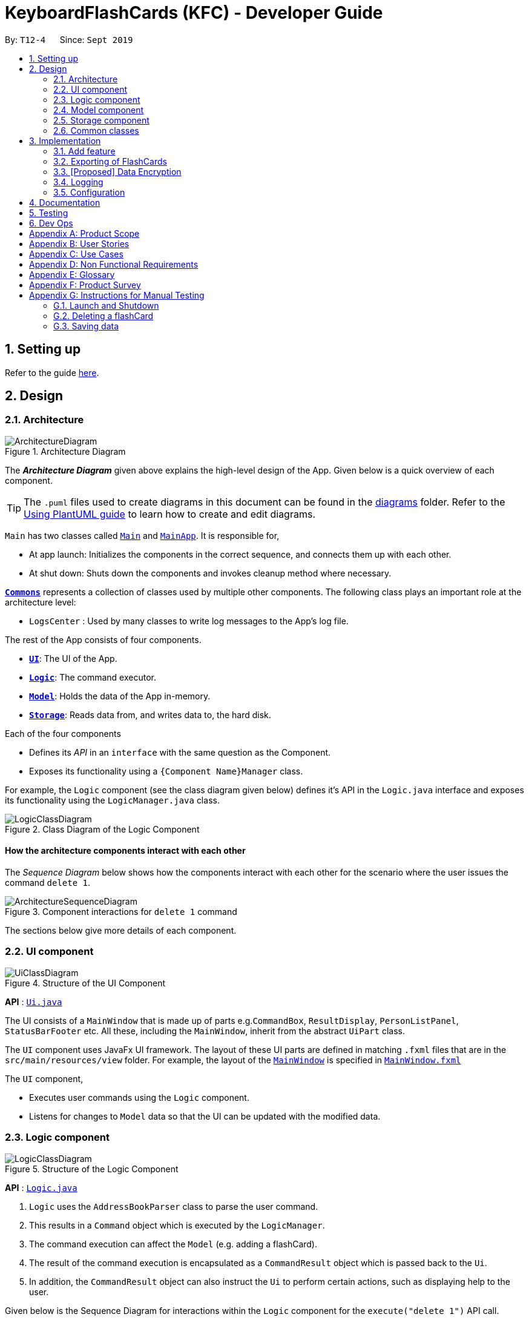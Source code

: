 = KeyboardFlashCards (KFC) - Developer Guide
:site-section: DeveloperGuide
:toc:
:toc-title:
:toc-placement: preamble
:sectnums:
:imagesDir: images
:stylesDir: stylesheets
:xrefstyle: full
ifdef::env-github[]
:tip-caption: :bulb:
:note-caption: :information_source:
:warning-caption: :warning:
endif::[]
:repoURL: https://github.com/se-edu/addressbook-level3/tree/master

By: `T12-4`      Since: `Sept 2019`

== Setting up

Refer to the guide <<SettingUp#, here>>.

== Design

[[Design-Architecture]]
=== Architecture

.Architecture Diagram
image::ArchitectureDiagram.png[]

The *_Architecture Diagram_* given above explains the high-level design of the App. Given below is a quick overview of each component.

[TIP]
The `.puml` files used to create diagrams in this document can be found in the link:{repoURL}/docs/diagrams/[diagrams] folder.
Refer to the <<UsingPlantUml#, Using PlantUML guide>> to learn how to create and edit diagrams.

`Main` has two classes called link:{repoURL}/src/main/java/seedu/address/Main.java[`Main`] and link:{repoURL}/src/main/java/seedu/address/MainApp.java[`MainApp`]. It is responsible for,

* At app launch: Initializes the components in the correct sequence, and connects them up with each other.
* At shut down: Shuts down the components and invokes cleanup method where necessary.

<<Design-Commons,*`Commons`*>> represents a collection of classes used by multiple other components.
The following class plays an important role at the architecture level:

* `LogsCenter` : Used by many classes to write log messages to the App's log file.

The rest of the App consists of four components.

* <<Design-Ui,*`UI`*>>: The UI of the App.
* <<Design-Logic,*`Logic`*>>: The command executor.
* <<Design-Model,*`Model`*>>: Holds the data of the App in-memory.
* <<Design-Storage,*`Storage`*>>: Reads data from, and writes data to, the hard disk.

Each of the four components

* Defines its _API_ in an `interface` with the same question as the Component.
* Exposes its functionality using a `{Component Name}Manager` class.

For example, the `Logic` component (see the class diagram given below) defines it's API in the `Logic.java` interface and exposes its functionality using the `LogicManager.java` class.

.Class Diagram of the Logic Component
image::LogicClassDiagram.png[]

[discrete]
==== How the architecture components interact with each other

The _Sequence Diagram_ below shows how the components interact with each other for the scenario where the user issues the command `delete 1`.

.Component interactions for `delete 1` command
image::ArchitectureSequenceDiagram.png[]

The sections below give more details of each component.

[[Design-Ui]]
=== UI component

.Structure of the UI Component
image::UiClassDiagram.png[]

*API* : link:{repoURL}/src/main/java/seedu/address/ui/Ui.java[`Ui.java`]

The UI consists of a `MainWindow` that is made up of parts e.g.`CommandBox`, `ResultDisplay`, `PersonListPanel`, `StatusBarFooter` etc. All these, including the `MainWindow`, inherit from the abstract `UiPart` class.

The `UI` component uses JavaFx UI framework. The layout of these UI parts are defined in matching `.fxml` files that are in the `src/main/resources/view` folder. For example, the layout of the link:{repoURL}/src/main/java/seedu/address/ui/MainWindow.java[`MainWindow`] is specified in link:{repoURL}/src/main/resources/view/MainWindow.fxml[`MainWindow.fxml`]

The `UI` component,

* Executes user commands using the `Logic` component.
* Listens for changes to `Model` data so that the UI can be updated with the modified data.

[[Design-Logic]]
=== Logic component

[[fig-LogicClassDiagram]]
.Structure of the Logic Component
image::LogicClassDiagram.png[]

*API* :
link:{repoURL}/src/main/java/seedu/address/logic/Logic.java[`Logic.java`]

.  `Logic` uses the `AddressBookParser` class to parse the user command.
.  This results in a `Command` object which is executed by the `LogicManager`.
.  The command execution can affect the `Model` (e.g. adding a flashCard).
.  The result of the command execution is encapsulated as a `CommandResult` object which is passed back to the `Ui`.
.  In addition, the `CommandResult` object can also instruct the `Ui` to perform certain actions, such as displaying help to the user.

Given below is the Sequence Diagram for interactions within the `Logic` component for the `execute("delete 1")` API call.

.Interactions Inside the Logic Component for the `delete 1` Command
image::DeleteSequenceDiagram.png[]

NOTE: The lifeline for `DeleteCommandParser` should end at the destroy marker (X) but due to a limitation of PlantUML, the lifeline reaches the end of diagram.

[[Design-Model]]
=== Model component

.Structure of the Model Component
image::ModelClassDiagram.png[]

*API* : link:{repoURL}/src/main/java/seedu/address/model/Model.java[`Model.java`]

The `Model`,

* stores a `UserPref` object that represents the user's preferences.
* stores the Address Book data.
* exposes an unmodifiable `ObservableList<Person>` that can be 'observed' e.g. the UI can be bound to this list so that the UI automatically updates when the data in the list change.
* does not depend on any of the other three components.

[NOTE]
As a more OOP model, we can store a `Tag` list in `Address Book`, which `Person` can reference. This would allow `Address Book` to only require one `Tag` object per unique `Tag`, instead of each `Person` needing their own `Tag` object. An example of how such a model may look like is given below. +
 +
image:BetterModelClassDiagram.png[]

[[Design-Storage]]
=== Storage component

.Structure of the Storage Component
image::StorageClassDiagram.png[]

*API* : link:{repoURL}/src/main/java/seedu/address/storage/Storage.java[`Storage.java`]

The `Storage` component,

* can save `UserPref` objects in json format and read it back.
* can save the Address Book data in json format and read it back.

[[Design-Commons]]
=== Common classes

Classes used by multiple components are in the `seedu.addressbook.commons` package.

== Implementation

This section describes some noteworthy details on how certain features are implemented.

//@@author shutingy
// tag::addflashcard[]
=== Add feature
==== Implementation

The add feature allows the user to add flashcard with compulsory field of `QUESTION` and `ANSWER`.
 `RATING` and `CATEGORY` are optional fields which the user can add to the flashcard later using the `edit` feature.

[NOTE]
Following are the prefixes for each field: +
- q> : `QUESTION` +
- a> : `ANSWER` +
- r> : `RATING` +
- c> : `CATEGORY`

Given below is an example usage scenario of `add` :

The user executes `add q>1+1 a>2 c>math` to add new flashcard.

The following sequence diagram shows how the add operation works:

image::AddSequenceDiagram.png[]


The add feature does not allow adding of duplicate flashcards.
If the flashcard exits in the storage, an error will be shown.

The following activity diagram summarizes what happens when a user executes an add command:

image::AddActivityDiagram.png[]

==== Design Considerations
===== Aspect: How to implement add

* **Alternative 1(current choice):** Use command `add` together with
prefixes like `q>`, `a>`, `r>` and `c>`
** pros: Easier to implement.
** cons: User might miss the prefixes hence adding wrong flashcards
* **Alternative 2:** Make use of the GUI. after user execute `add` command,
 an **add flash card window** would pop up and there is segment for individual fields.
** pros: More user friendly.
** cons: Harder to implement.
// end::addflashcard[]

//@@ author LeowWB
// tag::flashcardexport[]
=== Exporting of FlashCards
==== Implementation


The `FlashCard` exporting mechanism is primarily facilitated by the following classes:

* `ExportUtil` -- Handles the actual exporting of `FlashCard` s
* `ExportCommand` -- Embodies an `export` command by the user; carries information about which `FlashCard` s are to be exported, and to where
* `ExportCommandParser` -- Parses user input and uses it to construct an `ExportCommand` instance

The mechanism is also supported by the package `seedu.address.model.export`, consisting of the following classes:

* `DocumentPath` -- Represents the path to a specific document - either absolute or relative to the application directory
* `DocumentFilePath` -- Represents the path to a specific document, relative to its immediate parent directory
* `DirectoryPath` -- Represents the path to a specific directory - either absolute or relative to the application directory

Of particular note is `ExportUtil`, as it is arguably the class responsible for doing the most tangible work. 
Similar to the other classes in the `util` package, it consists entirely of `static` methods, and does not keep track of any variables.
It exposes a single method, `ExportUtil#exportFlashCards(List<FlashCard>, DocumentPath)`, which prints a `List` of `FlashCard` s to a `.docx`
document located at the given `DocumentPath`. This is done by interfacing with the Apache POI library (in particular, the package
`org.apache.poi.xwpf.usermodel`).

The following sequence diagram shows how the export operation works:

image::ExportSequenceDiagram.png[]

The following activity diagram summarizes what happens when a user executes an export command:

image::ExportActivityDiagram.png[width=320,height=480]

==== Design Considerations

===== Aspect: Method of obtaining desired `FlashCard` s for exporting

* **Alternative 1:** Update the `Model` to show all desired `FlashCard` s, then export all of said `FlashCard` s
** Pros: Is easy to implement as it makes use of existing logic in `Model`; user receives immediate visual feedback regarding which specific `FlashCard` s were exported
** Cons: May cause confusion - `export` command does not imply that the selected `FlashCard` s will also be shown to the user
* **Alternative 2 (current choice):** Implement a new method in `Model` that returns the selected `FlashCard` s, without updating the on-screen list
** Pros: Will not cause confusion to user - `export` command does exactly what one would expect it to do
** Cons: Is harder to implement and might result in duplication of logic

===== Aspect: Export file format

* **Alternative 1 (current choice):** Export to a `.docx` file
** Pros: Is easy and convenient to print for use as a cheat sheet
** Cons: Requires an external library due to the nature of the file format
* **Alternative 2:** Export to a `.txt` file
** Pros: Is easier to implement; the Java standard libraries already have the ability to write to text files
** Cons: Might give rise to inconvenience in printing, as most text editors (e.g. Notepad, Vim, Gedit) do not have built-in printing functionality
// end::flashcardexport[]

//@@ author LeowWB
// tag::dataencryption[]
=== [Proposed] Data Encryption

_{Explain here how the data encryption feature will be implemented}_

// end::dataencryption[]

=== Logging

We are using `java.util.logging` package for logging. The `LogsCenter` class is used to manage the logging levels and logging destinations.

* The logging level can be controlled using the `logLevel` setting in the configuration file (See <<Implementation-Configuration>>)
* The `Logger` for a class can be obtained using `LogsCenter.getLogger(Class)` which will log messages according to the specified logging level
* Currently log messages are output through: `Console` and to a `.log` file.

*Logging Levels*

* `SEVERE` : Critical problem detected which may possibly cause the termination of the application
* `WARNING` : Can continue, but with caution
* `INFO` : Information showing the noteworthy actions by the App
* `FINE` : Details that is not usually noteworthy but may be useful in debugging e.g. print the actual list instead of just its size

[[Implementation-Configuration]]
=== Configuration

Certain properties of the application can be controlled (e.g user prefs file location, logging level) through the configuration file (default: `config.json`).

== Documentation

Refer to the guide <<Documentation#, here>>.

== Testing

Refer to the guide <<Testing#, here>>.

== Dev Ops

Refer to the guide <<DevOps#, here>>.

[appendix]
== Product Scope

*Target user profile*:

* is a student that needs to revise for exams
* has a need to remember certain things
* prefer desktop apps over other types
* can type fast
* prefers typing over mouse input
* is reasonably comfortable using CLI apps

*Value proposition*: learning platform to help students remember things easily, test their knowledge on certain subjects and at the same time be reminded on important study sessions and exams

[appendix]
== User Stories

Priorities: High (must have) - `* * \*`, Medium (nice to have) - `* \*`, Low (unlikely to have) - `*`

[width="59%",cols="22%,<23%,<25%,<30%",options="header",]
|=======================================================================

| Priority | As a... | I want to... | So that I can...
| `* * *` | familiar with command line | type commands into a command line interface | perform tasks faster
| `* * *` | university student | use flashcards to remember things easily | prepare better for my exams
| `* * *` | meticulous student | set priorities of each subject I am studying  | study subjects in an orderly manner
| `* * *` | forgetful student | set exam reminders   | remember when to start studying for my exams
| `* * *` | busy student  | exit the <<test, test>> mode at any time  | perform other tasks
| `* * *` | meticulous student  | search for a particular flashcard | review a specific flashcard whenever I want
| `* * *` | new user | key in part of a command and let the program suggest the rest | key in commands more easily
| `* * *` | student | see a timer next to each flashcard  | know how long I&#39;ve spent answering the current question
| `* * *` | student studying multiple subjects | categorize my flashcards under different modules | study them in such manner
| `* * *` | meticulous student | sort my subjects  | study subjects in an orderly manner
| `* * *` | meticulous student | make use of colour codes  | highlight and know my weaknesses
| `* * *` | advanced user | search through my content   | find subjects/topics easily
| `* * *` | meticulous student,   | use the calendar to plan my study |  so that I will not miss any subject
| `* * *` | meticulous student | view what tasks are overdue | know what I have not done
| `* * *` | meticulous student | a mock <<test, test>> timer to simulate exam situation | be prepared for my upcoming exams
| `* * *` | meticulous student | label difficult questions | the flash cards will appear more frequently for better knowledge absorption
| `* * *` | student | move backward through the flashcards  | recall the previous question/answer
| `* *`  | meticulous student | view the overall statistic | monitor my performance overtime
| `* *`  | meticulous student | use the scoring system  | know how well prepared I am
| `* *`  | As a user | hide the answer until I finish all the questions | remember better
| `* *`  | meticulous student | check the correctness of my answer | know whether my answer was right
| `* *`  | busy student | use the night mode  | study in a dark environment
| `* *`  | student with many friends | export flashcards in a simple shareable format | share with my friends
| `* *`  | artistic student | customise the theme | so that I would have a better user experience
| `* *`  | colour blind student | special accessibility options  | see my flashcards clearly
| `*` | competitive student | export and share my statistics with my friends | compare my performance to theirs
| `*` | forgetful student | key in my answer | see my own attempt to compare with the correct answer
| `*` | competitive student | compare my results with others | so that I can be recognised for my skills and knowledge

|=======================================================================

_{More to be added}_

[appendix]
== Use Cases

(For all use cases below, the *System* is `KeyboardFlashCards` and the *Actor* is the `user`, unless specified otherwise)

[discrete]

*MSS*

1.  User requests to list all flashcards in a <<category, category>>
2.  System shows a list of flashcards with index
3.  User requests to delete a flashcard in the list by providing <<category, category>> and index
4.  System deletes the flashcard

+
Use case ends.

*Extensions*

[none]
* 2a. The list is empty.
+
Use case ends.

* 3a. The given <<category, category>> is invalid.
+
[none]
** 3a1. System shows an error message.
+
Use case resumes at step 2.

* 3b. The given index is invalid.
+
[none]
** 3b1. System shows an error message.
+
Use case resumes at step 2.


[discrete]
=== Use case: Edit Flashcard

*MSS*

1.  User requests to list all flashcards in a <<category, category>>
2.  System shows a list of flashcards with index
3.  User requests to edit a flashcard in the list by providing <<category, category>> and index
4.  System provides a pop-up for user to enter changes
5.  User enters changes
6.  System updates flashcard with the user input
+
Use case ends.

*Extensions*

[none]
* 2a. The list is empty.
+
Use case ends.

* 3a. The given <<category, category>> is invalid.
+
[none]
** 3a1. System shows an error message.
+
Use case resumes at step 2.

* 3b. The given index is invalid.
+
[none]
** 3b1. System shows an error message.
+
Use case resumes at step 2.

[appendix]
== Non Functional Requirements

.  Should work on any <<mainstream-os,mainstream OS>> as long as it has Java `11` or above installed.
.  Should be able to hold up to 2000 flash cards without a noticeable sluggishness in performance for typical usage.
.  Should be able to hold up to 4000 (2 times that of flash cards?) tags without a noticeable sluggishness in performance for typical usage.
.  A user with above average typing speed for regular English text (i.e. not code, not system admin commands) should be able to accomplish most of the tasks faster using commands than using the mouse.
.  The programme should be able to respond within 1 second.
.  The file export format to be shared with friends should be backwards compatible.
.  The user interface should be intuitive enough for users familiar with the command line and/or vim.
.  The source code should be open source.
.  Flash card tests should be not be executable if there are no flash cards in the system.
.  Old flash cards should still be working every time there's an update to the programme.

_{More to be added}_

[appendix]
== Glossary

[[category]] Category::
A tag that can be assigned to a flashcard for better categorisation

[[mainstream-os]] Mainstream OS::
Windows, Linux, Unix, OS-X

[[private-contact-detail]] Private contact detail::
A contact detail that is not meant to be shared with others

[[test]] Test::
The state in which the user is shown their flashcards one-by-one and in succession, allowing them to test their understanding of the covered content

[appendix]
== Product Survey

*Product Name*

Author: ...

Pros:

* ...
* ...

Cons:

* ...
* ...

[appendix]
== Instructions for Manual Testing

Given below are instructions to test the app manually.

[NOTE]
These instructions only provide a starting point for testers to work on; testers are expected to do more _exploratory_ testing.

=== Launch and Shutdown

. Initial launch

.. Download the jar file and copy into an empty folder
.. Double-click the jar file +
   Expected: Shows the GUI with a set of sample contacts. The window size may not be optimum.

. Saving window preferences

.. Resize the window to an optimum size. Move the window to a different location. Close the window.
.. Re-launch the app by double-clicking the jar file. +
   Expected: The most recent window size and location is retained.

_{ more test cases ... }_

=== Deleting a flashCard

. Deleting a flashCard while all flashCards are listed

.. Prerequisites: List all flashCards using the `list` command. Multiple flashCards in the list.
.. Test case: `delete 1` +
   Expected: First contact is deleted from the list. Details of the deleted contact shown in the status message. Timestamp in the status bar is updated.
.. Test case: `delete 0` +
   Expected: No flashCard is deleted. Error details shown in the status message. Status bar remains the same.
.. Other incorrect delete commands to try: `delete`, `delete x` (where x is larger than the list size) _{give more}_ +
   Expected: Similar to previous.

_{ more test cases ... }_

=== Saving data

. Dealing with missing/corrupted data files

.. _{explain how to simulate a missing/corrupted file and the expected behavior}_

_{ more test cases ... }_
